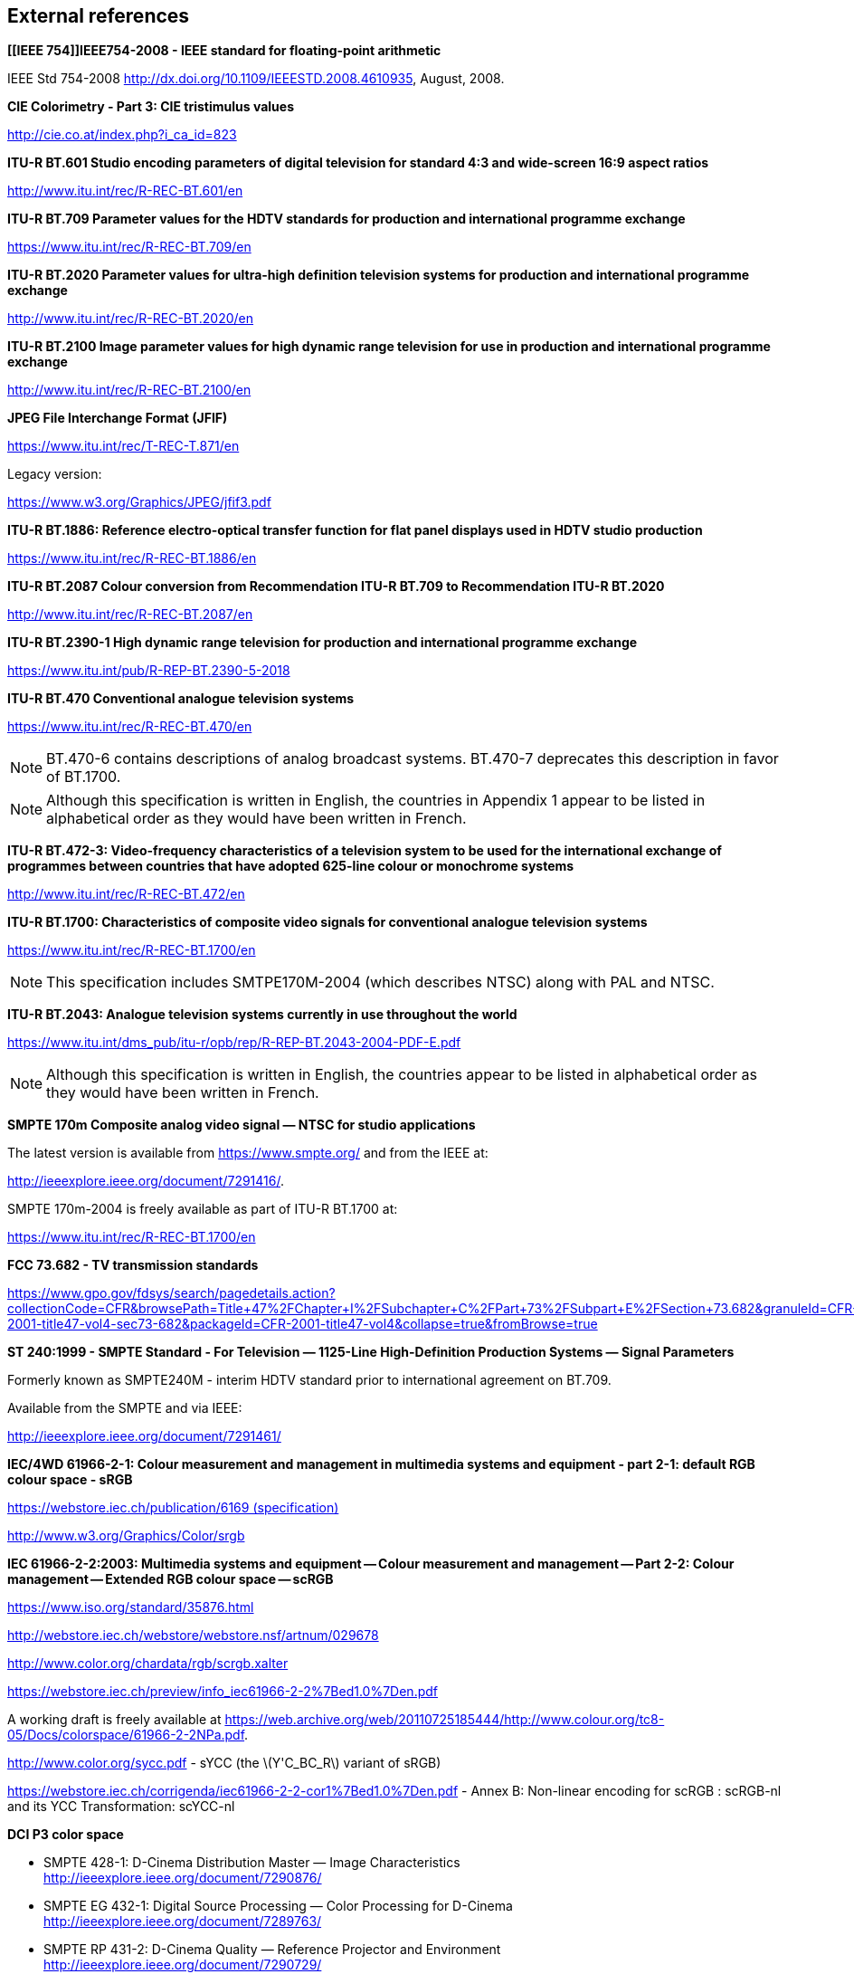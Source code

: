 // Copyright 2019-2024 The Khronos Group Inc.
// SPDX-License-Identifier: CC-BY-4.0

== External references

*[[IEEE 754]]IEEE754-2008 - IEEE standard for floating-point arithmetic*

IEEE Std 754-2008
http://dx.doi.org/10.1109/IEEESTD.2008.4610935,
August, 2008. +

*[[ciexyz]]CIE Colorimetry - Part 3: CIE tristimulus values*

link:http://cie.co.at/index.php?i_ca_id=823[http://cie.co.at/index.php?i_ca_id=823] +

*[[bt601]]ITU-R BT.601 Studio encoding parameters of digital television for standard 4:3 and wide-screen 16:9 aspect ratios*

link:http://www.itu.int/rec/R-REC-BT.601/en[http://www.itu.int/rec/R-REC-BT.601/en] +

*[[bt709]]ITU-R BT.709 Parameter values for the HDTV standards for production and international programme exchange*

link:https://www.itu.int/rec/R-REC-BT.709/en[https://www.itu.int/rec/R-REC-BT.709/en] +

*[[bt2020]]ITU-R BT.2020 Parameter values for ultra-high definition television systems for production and international programme exchange*

link:http://www.itu.int/rec/R-REC-BT.2020/en[http://www.itu.int/rec/R-REC-BT.2020/en] +

*[[bt2100]]ITU-R BT.2100 Image parameter values for high dynamic range television for use in production and international programme exchange*

link:http://www.itu.int/rec/R-REC-BT.2100/en[http://www.itu.int/rec/R-REC-BT.2100/en] +

*[[jfif]]JPEG File Interchange Format (JFIF)*

link:https://www.itu.int/rec/T-REC-T.871/en[https://www.itu.int/rec/T-REC-T.871/en]

Legacy version:

link:https://www.w3.org/Graphics/JPEG/jfif3.pdf[https://www.w3.org/Graphics/JPEG/jfif3.pdf] +

*[[bt1886]]ITU-R BT.1886: Reference electro-optical transfer function for flat panel displays used in HDTV studio production*

https://www.itu.int/rec/R-REC-BT.1886/en[https://www.itu.int/rec/R-REC-BT.1886/en] +

*[[bt2087]]ITU-R BT.2087 Colour conversion from Recommendation ITU-R BT.709 to Recommendation ITU-R BT.2020*

link:http://www.itu.int/rec/R-REC-BT.2087/en[http://www.itu.int/rec/R-REC-BT.2087/en] +

*[[bt2390]]ITU-R BT.2390-1 High dynamic range television for production and international programme exchange*

link:https://www.itu.int/pub/R-REP-BT.2390-5-2018[https://www.itu.int/pub/R-REP-BT.2390-5-2018] +

*[[bt470]]ITU-R BT.470 Conventional analogue television systems*

link:https://www.itu.int/rec/R-REC-BT.470/en[https://www.itu.int/rec/R-REC-BT.470/en]

NOTE: BT.470-6 contains descriptions of analog broadcast systems.
BT.470-7 deprecates this description in favor of BT.1700.

NOTE: Although this specification is written in English, the countries in Appendix 1
appear to be listed in alphabetical order as they would have been written in French. +

*[[bt472]]ITU-R BT.472-3: Video-frequency characteristics of a television system to be used for the international exchange of programmes between countries that have adopted 625-line colour or monochrome systems*

link:http://www.itu.int/rec/R-REC-BT.472/en[http://www.itu.int/rec/R-REC-BT.472/en] +

*[[bt1700]]ITU-R BT.1700: Characteristics of composite video signals for conventional analogue television systems*

link:https://www.itu.int/rec/R-REC-BT.1700/en[https://www.itu.int/rec/R-REC-BT.1700/en]

NOTE: This specification includes SMTPE170M-2004 (which describes NTSC)
along with PAL and NTSC. +

*[[bt2043]]ITU-R BT.2043: Analogue television systems currently in use throughout the world*

link:https://www.itu.int/dms_pub/itu-r/opb/rep/R-REP-BT.2043-2004-PDF-E.pdf[https://www.itu.int/dms_pub/itu-r/opb/rep/R-REP-BT.2043-2004-PDF-E.pdf]

NOTE: Although this specification is written in English, the countries appear to
be listed in alphabetical order as they would have been written in French.

*[[smpte170m]]SMPTE 170m Composite analog video signal — NTSC for studio applications*

The latest version is available from link:https://www.smpte.org/[https://www.smpte.org/]
and from the IEEE at:

link:http://ieeexplore.ieee.org/document/7291416/[http://ieeexplore.ieee.org/document/7291416/].

SMPTE 170m-2004 is freely available as part of ITU-R BT.1700 at:

link:https://www.itu.int/rec/R-REC-BT.1700/en[https://www.itu.int/rec/R-REC-BT.1700/en] +

*[[cfr]]FCC 73.682 - TV transmission standards*

link:https://www.gpo.gov/fdsys/search/pagedetails.action?collectionCode=CFR&browsePath=Title+47%2FChapter+I%2FSubchapter+C%2FPart+73%2FSubpart+E%2FSection+73.682&granuleId=CFR-2001-title47-vol4-sec73-682&packageId=CFR-2001-title47-vol4&collapse=true&fromBrowse=true[https://www.gpo.gov/fdsys/search/pagedetails.action?collectionCode=CFR&browsePath=Title+47%2FChapter+I%2FSubchapter+C%2FPart+73%2FSubpart+E%2FSection+73.682&granuleId=CFR-2001-title47-vol4-sec73-682&packageId=CFR-2001-title47-vol4&collapse=true&fromBrowse=true] +

*[[st240]]ST 240:1999 - SMPTE Standard - For Television — 1125-Line High-Definition Production Systems — Signal Parameters*

Formerly known as SMPTE240M - interim HDTV standard prior to international
agreement on BT.709.

Available from the SMPTE and via IEEE:

link:http://ieeexplore.ieee.org/document/7291461/[http://ieeexplore.ieee.org/document/7291461/] +

<<<
*[[srgb]]IEC/4WD 61966-2-1: Colour measurement and management in multimedia systems and equipment - part 2-1: default RGB colour space - sRGB*

link:https://webstore.iec.ch/publication/6169[https://webstore.iec.ch/publication/6169 (specification)]

link:http://www.w3.org/Graphics/Color/srgb[http://www.w3.org/Graphics/Color/srgb] +

*[[scrgb]]IEC 61966-2-2:2003: Multimedia systems and equipment -- Colour measurement and management -- Part 2-2: Colour management -- Extended RGB colour space -- scRGB*

link:https://www.iso.org/standard/35876.html[https://www.iso.org/standard/35876.html]

link:http://webstore.iec.ch/webstore/webstore.nsf/artnum/029678[http://webstore.iec.ch/webstore/webstore.nsf/artnum/029678]

link:http://www.color.org/chardata/rgb/scrgb.xalter[http://www.color.org/chardata/rgb/scrgb.xalter]

link:https://webstore.iec.ch/preview/info_iec61966-2-2%7Bed1.0%7Den.pdf[https://webstore.iec.ch/preview/info_iec61966-2-2%7Bed1.0%7Den.pdf]

A working draft is freely available at link:https://web.archive.org/web/20110725185444/http://www.colour.org/tc8-05/Docs/colorspace/61966-2-2NPa.pdf[https://web.archive.org/web/20110725185444/http://www.colour.org/tc8-05/Docs/colorspace/61966-2-2NPa.pdf].

link:http://www.color.org/sycc.pdf[http://www.color.org/sycc.pdf] - sYCC (the latexmath:[Y'C_BC_R] variant of sRGB)

link:https://webstore.iec.ch/corrigenda/iec61966-2-2-cor1%7Bed1.0%7Den.pdf[https://webstore.iec.ch/corrigenda/iec61966-2-2-cor1%7Bed1.0%7Den.pdf]
- Annex B: Non-linear encoding for scRGB : scRGB-nl and its YCC Transformation: scYCC-nl +

*[[dcip3]]DCI P3 color space*

 * SMPTE 428-1: D-Cinema Distribution Master — Image Characteristics +
   link:http://ieeexplore.ieee.org/document/7290876/[http://ieeexplore.ieee.org/document/7290876/]
 * SMPTE EG 432-1: Digital Source Processing — Color Processing for D-Cinema +
   link:http://ieeexplore.ieee.org/document/7289763/[http://ieeexplore.ieee.org/document/7289763/]
 * SMPTE RP 431-2: D-Cinema Quality — Reference Projector and Environment +
   link:http://ieeexplore.ieee.org/document/7290729/[http://ieeexplore.ieee.org/document/7290729/]

The latest version is available from link:https://www.smpte.org/[https://www.smpte.org/]

link:https://developer.apple.com/reference/coregraphics/cgcolorspace/1408916-displayp3[
https://developer.apple.com/reference/coregraphics/cgcolorspace/1408916-displayp3]
describes Apple's Display P3 color space. +

*[[aces]]Academy Color Encoding System*

link:http://www.oscars.org/science-technology/aces/aces-documentation[
http://www.oscars.org/science-technology/sci-tech-projects/aces/aces-documentation]

The international standard for ACES, link:https://www.smpte.org/store[SMPTE ST 2065-1:2012
- Academy Color Encoding Specification (ACES)], is available from the SMPTE, and also
from link:http://ieeexplore.ieee.org/document/7289895[the IEEE].

link:http://j.mp/TB-2014-004[TB-2014-004: Informative Notes on SMPTE ST 2065-1 –
Academy Color Encoding Specification (ACES)] is freely available and contains
a draft of the international standard.

link:http://j.mp/S-2014-003[ACEScc — A Logarithmic Encoding of ACES Data for use
within Color Grading Systems]

link:http://j.mp/S-2016-001_[ACEScct — A Quasi-Logarithmic Encoding of ACES Data
for use within Color Grading Systems] +

*[[slog]]Sony S-Log*

link:https://pro.sony.com/bbsccms/assets/files/mkt/cinema/solutions/slog_manual.pdf[https://pro.sony.com/bbsccms/assets/files/mkt/cinema/solutions/slog_manual.pdf] - S-Log description

link:https://pro.sony.com/bbsccms/assets/files/micro/dmpc/training/S-Log2_Technical_PaperV1_0.pdf[https://pro.sony.com/bbsccms/assets/files/micro/dmpc/training/S-Log2_Technical_PaperV1_0.pdf] - S-Log2 description

link:http://www.sony.co.uk/pro/support/attachment/1237494271390/1237494271406/technical-summary-for-s-gamut3-cine-s-log3-and-s-gamut3-s-log3.pdf[http://www.sony.co.uk/pro/support/attachment/1237494271390/1237494271406/technical-summary-for-s-gamut3-cine-s-log3-and-s-gamut3-s-log3.pdf] - S-Log3 description +

*[[adobergb]]Adobe RGB (1998)*

link:https://www.adobe.com/digitalimag/pdfs/AdobeRGB1998.pdf[https://www.adobe.com/digitalimag/pdfs/AdobeRGB1998.pdf]

link:https://www.adobe.com/digitalimag/adobergb.html[https://www.adobe.com/digitalimag/adobergb.html]
